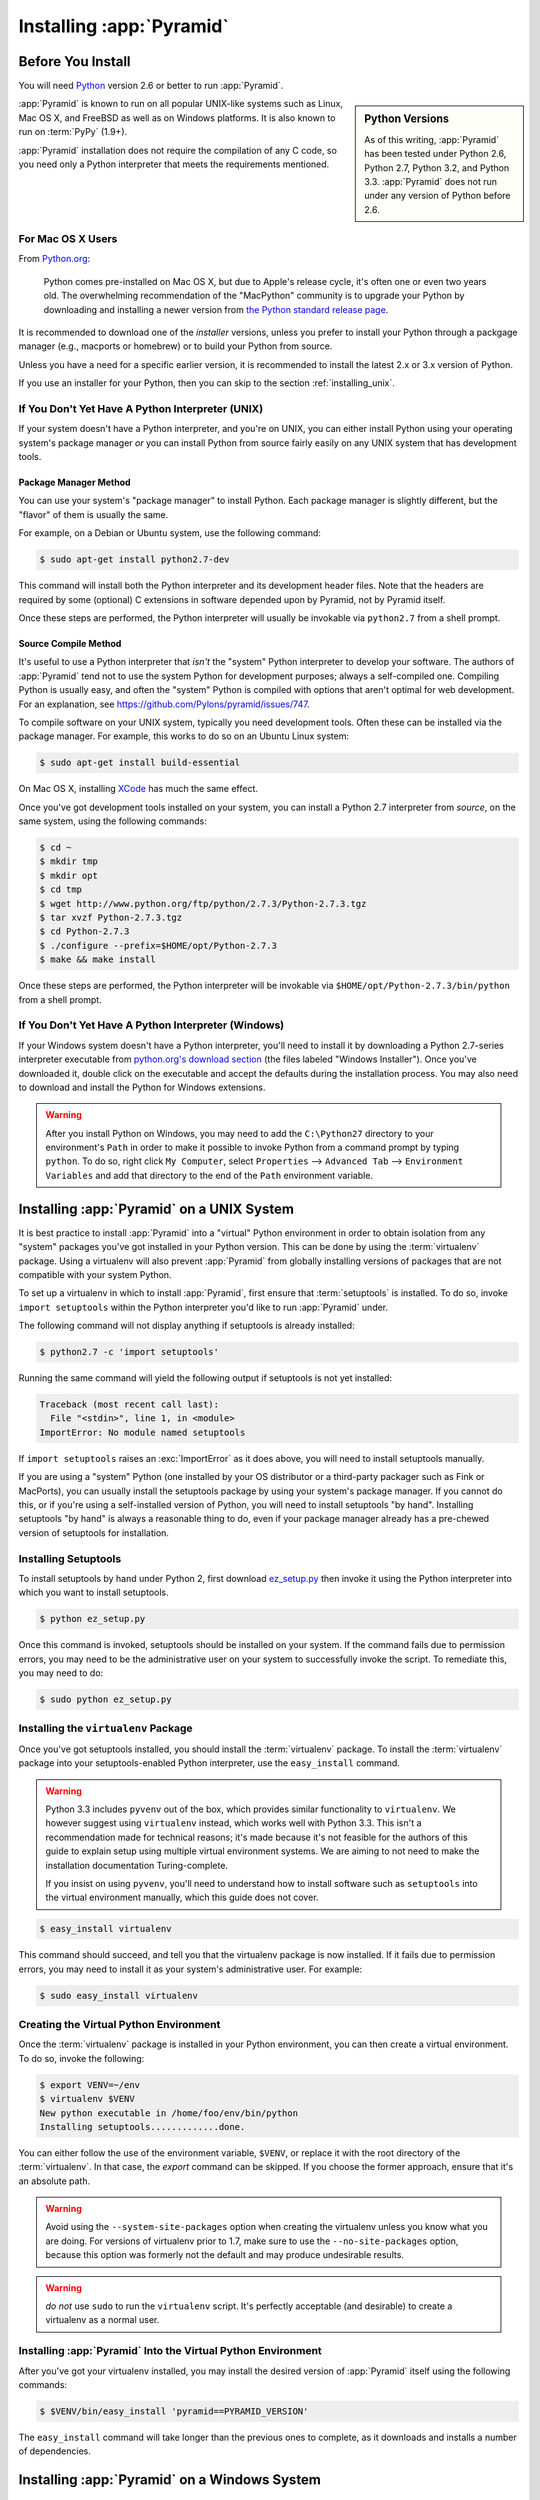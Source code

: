 .. _installing_chapter:

Installing :app:`Pyramid`
============================

.. index::
   single: install preparation

Before You Install
------------------

You will need `Python <http://python.org>`_ version 2.6 or better to run
:app:`Pyramid`.

.. sidebar:: Python Versions

    As of this writing, :app:`Pyramid` has been tested under Python 2.6, Python
    2.7, Python 3.2, and Python 3.3.  :app:`Pyramid` does not run under any
    version of Python before 2.6.

:app:`Pyramid` is known to run on all popular UNIX-like systems such as Linux,
Mac OS X, and FreeBSD as well as on Windows platforms.  It is also known to run
on :term:`PyPy` (1.9+).

:app:`Pyramid` installation does not require the compilation of any C code, so
you need only a Python interpreter that meets the requirements mentioned.

For Mac OS X Users
~~~~~~~~~~~~~~~~~~

From `Python.org <http://python.org/download/mac/>`_:

    Python comes pre-installed on Mac OS X, but due to Apple's release cycle,
    it's often one or even two years old. The overwhelming recommendation of
    the "MacPython" community is to upgrade your Python by downloading and
    installing a newer version from `the Python standard release page
    <http://python.org/download/releases/>`_.

It is recommended to download one of the *installer* versions, unless you
prefer to install your Python through a packgage manager (e.g., macports or
homebrew) or to build your Python from source.

Unless you have a need for a specific earlier version, it is recommended to
install the latest 2.x or 3.x version of Python.

If you use an installer for your Python, then you can skip to the section
:ref:`installing_unix`.

If You Don't Yet Have A Python Interpreter (UNIX)
~~~~~~~~~~~~~~~~~~~~~~~~~~~~~~~~~~~~~~~~~~~~~~~~~

If your system doesn't have a Python interpreter, and you're on UNIX, you can
either install Python using your operating system's package manager *or* you
can install Python from source fairly easily on any UNIX system that has
development tools.

.. index::
   pair: install; Python (from package, UNIX)

Package Manager Method
++++++++++++++++++++++

You can use your system's "package manager" to install Python. Each package
manager is slightly different, but the "flavor" of them is usually the same.

For example, on a Debian or Ubuntu system, use the following command:

.. code-block:: text

   $ sudo apt-get install python2.7-dev

This command will install both the Python interpreter and its development
header files.  Note that the headers are required by some (optional) C
extensions in software depended upon by Pyramid, not by Pyramid itself.

Once these steps are performed, the Python interpreter will usually be
invokable via ``python2.7`` from a shell prompt.

.. index::
   pair: install; Python (from source, UNIX)

Source Compile Method
+++++++++++++++++++++

It's useful to use a Python interpreter that *isn't* the "system" Python
interpreter to develop your software.  The authors of :app:`Pyramid` tend not
to use the system Python for development purposes; always a self-compiled one. 
Compiling Python is usually easy, and often the "system" Python is compiled
with options that aren't optimal for web development. For an explanation, see
https://github.com/Pylons/pyramid/issues/747.

To compile software on your UNIX system, typically you need development tools. 
Often these can be installed via the package manager.  For example, this works
to do so on an Ubuntu Linux system:

.. code-block:: text

   $ sudo apt-get install build-essential

On Mac OS X, installing `XCode <http://developer.apple.com/tools/xcode/>`_ has
much the same effect.

Once you've got development tools installed on your system, you can install a
Python 2.7 interpreter from *source*, on the same system, using the following
commands:

.. code-block:: text

   $ cd ~
   $ mkdir tmp
   $ mkdir opt
   $ cd tmp
   $ wget http://www.python.org/ftp/python/2.7.3/Python-2.7.3.tgz
   $ tar xvzf Python-2.7.3.tgz
   $ cd Python-2.7.3
   $ ./configure --prefix=$HOME/opt/Python-2.7.3
   $ make && make install

Once these steps are performed, the Python interpreter will be invokable via
``$HOME/opt/Python-2.7.3/bin/python`` from a shell prompt.

.. index::
   pair: install; Python (from package, Windows)

If You Don't Yet Have A Python Interpreter (Windows)
~~~~~~~~~~~~~~~~~~~~~~~~~~~~~~~~~~~~~~~~~~~~~~~~~~~~

If your Windows system doesn't have a Python interpreter, you'll need to
install it by downloading a Python 2.7-series interpreter executable from
`python.org's download section <http://python.org/download/>`_ (the files
labeled "Windows Installer").  Once you've downloaded it, double click on the
executable and accept the defaults during the installation process. You may
also need to download and install the Python for Windows extensions.

.. warning::

   After you install Python on Windows, you may need to add the ``C:\Python27``
   directory to your environment's ``Path`` in order to make it possible to
   invoke Python from a command prompt by typing ``python``.  To do so, right
   click ``My Computer``, select ``Properties`` --> ``Advanced Tab`` -->
   ``Environment Variables`` and add that directory to the end of the ``Path``
   environment variable.

.. index::
   single: installing on UNIX

.. _installing_unix:

Installing :app:`Pyramid` on a UNIX System
---------------------------------------------

It is best practice to install :app:`Pyramid` into a "virtual" Python
environment in order to obtain isolation from any "system" packages you've got
installed in your Python version.  This can be done by using the
:term:`virtualenv` package.  Using a virtualenv will also prevent
:app:`Pyramid` from globally installing versions of packages that are not
compatible with your system Python.

To set up a virtualenv in which to install :app:`Pyramid`, first ensure that
:term:`setuptools` is installed.  To do so, invoke ``import setuptools`` within
the Python interpreter you'd like to run :app:`Pyramid` under.

The following command will not display anything if setuptools is already
installed:

.. code-block:: text

   $ python2.7 -c 'import setuptools'

Running the same command will yield the following output if setuptools is not
yet installed:

.. code-block:: text

   Traceback (most recent call last):
     File "<stdin>", line 1, in <module>
   ImportError: No module named setuptools

If ``import setuptools`` raises an :exc:`ImportError` as it does above, you
will need to install setuptools manually.

If you are using a "system" Python (one installed by your OS distributor or a
third-party packager such as Fink or MacPorts), you can usually install the
setuptools package by using your system's package manager.  If you cannot do
this, or if you're using a self-installed version of Python, you will need to
install setuptools "by hand".  Installing setuptools "by hand" is always a
reasonable thing to do, even if your package manager already has a pre-chewed
version of setuptools for installation.

Installing Setuptools
~~~~~~~~~~~~~~~~~~~~~

To install setuptools by hand under Python 2, first download `ez_setup.py
<https://bitbucket.org/pypa/setuptools/raw/bootstrap/ez_setup.py>`_ then invoke
it using the Python interpreter into which you want to install setuptools.

.. code-block:: text

   $ python ez_setup.py

Once this command is invoked, setuptools should be installed on your system. 
If the command fails due to permission errors, you may need to be the
administrative user on your system to successfully invoke the script.  To
remediate this, you may need to do:

.. code-block:: text

   $ sudo python ez_setup.py

.. index::
   pair: install; virtualenv

Installing the ``virtualenv`` Package
~~~~~~~~~~~~~~~~~~~~~~~~~~~~~~~~~~~~~

Once you've got setuptools installed, you should install the :term:`virtualenv`
package.  To install the :term:`virtualenv` package into your
setuptools-enabled Python interpreter, use the ``easy_install`` command.

.. warning::

   Python 3.3 includes ``pyvenv`` out of the box, which provides similar
   functionality to ``virtualenv``.  We however suggest using ``virtualenv``
   instead, which works well with Python 3.3.  This isn't a recommendation made
   for technical reasons; it's made because it's not feasible for the authors
   of this guide to explain setup using multiple virtual environment systems.
   We are aiming to not need to make the installation documentation
   Turing-complete.

   If you insist on using ``pyvenv``, you'll need to understand how to install
   software such as ``setuptools`` into the virtual environment manually, which
   this guide does not cover.

.. code-block:: text

   $ easy_install virtualenv

This command should succeed, and tell you that the virtualenv package is now
installed.  If it fails due to permission errors, you may need to install it as
your system's administrative user.  For example:

.. code-block:: text

   $ sudo easy_install virtualenv

.. index::
   single: virtualenv
   pair: Python; virtual environment

Creating the Virtual Python Environment
~~~~~~~~~~~~~~~~~~~~~~~~~~~~~~~~~~~~~~~

Once the :term:`virtualenv` package is installed in your Python environment,
you can then create a virtual environment.  To do so, invoke the following:

.. code-block:: text

   $ export VENV=~/env
   $ virtualenv $VENV
   New python executable in /home/foo/env/bin/python
   Installing setuptools.............done.

You can either follow the use of the environment variable, ``$VENV``, or
replace it with the root directory of the :term:`virtualenv`. In that case, the
`export` command can be skipped. If you choose the former approach, ensure that
it's an absolute path.

.. warning::

   Avoid using the ``--system-site-packages`` option when creating the
   virtualenv unless you know what you are doing. For versions of virtualenv
   prior to 1.7, make sure to use the ``--no-site-packages`` option, because
   this option was formerly not the default and may produce undesirable
   results.

.. warning::

    *do not* use ``sudo`` to run the ``virtualenv`` script.  It's perfectly
    acceptable (and desirable) to create a virtualenv as a normal user.


Installing :app:`Pyramid` Into the Virtual Python Environment
~~~~~~~~~~~~~~~~~~~~~~~~~~~~~~~~~~~~~~~~~~~~~~~~~~~~~~~~~~~~~~~~

After you've got your virtualenv installed, you may install the
desired version of :app:`Pyramid` itself using the following commands:

.. code-block:: text

   $ $VENV/bin/easy_install 'pyramid==PYRAMID_VERSION'

The ``easy_install`` command will take longer than the previous ones to
complete, as it downloads and installs a number of dependencies.

.. index::
   single: installing on Windows

.. _installing_windows:

Installing :app:`Pyramid` on a Windows System
-------------------------------------------------

You can use Pyramid on Windows under Python 2 or 3.

#. Download and install the most recent `Python 2.7.x or 3.3.x version
   <http://www.python.org/download/>`_ for your system.

#. Download and install the `Python for Windows extensions
   <http://sourceforge.net/projects/pywin32/files/pywin32/>`_. Carefully read
   the README.txt file at the end of the list of builds, and follow its
   directions. Make sure you get the proper 32- or 64-bit build and Python
   version.

#. Install latest :term:`setuptools` distribution into the Python from step 1
   above: download `ez_setup.py
   <https://bitbucket.org/pypa/setuptools/raw/bootstrap/ez_setup.py>`_ and run
   it using the ``python`` interpreter of your Python 2.7 or 3.3 installation
   using a command prompt:

   .. code-block:: text

      # modify the command according to the python version, e.g.:
      # for Python 2.7:
      c:\> c:\Python27\python ez_setup.py
      # for Python 3.3:
      c:\> c:\Python33\python ez_setup.py

#. Install `virtualenv`:

   .. code-block:: text

      # modify the command according to the python version, e.g.:
      # for Python 2.7:
      c:\> c:\Python27\Scripts\easy_install virtualenv
      # for Python 3.3:
      c:\> c:\Python33\Scripts\easy_install virtualenv

#. Make a :term:`virtualenv` workspace:

   .. code-block:: text

      c:\> set VENV=c:\env
      # modify the command according to the python version, e.g.:
      # for Python 2.7:
      c:\> c:\Python27\Scripts\virtualenv %VENV%
      # for Python 3.3:
      c:\> c:\Python33\Scripts\virtualenv %VENV%

   You can either follow the use of the environment variable, ``%VENV%``, or
   replace it with the root directory of the :term:`virtualenv`. In that case,
   the `set` command can be skipped. If you choose the former approach, ensure
   that it's an absolute path.

#. (Optional) Consider using ``%VENV%\Scripts\activate.bat`` to make your shell
   environment wired to use the virtualenv.

#. Use ``easy_install`` to get :app:`Pyramid` and its direct dependencies
   installed, choosing the :app:`Pyramid` version you wish to install:

   .. code-block:: text

      c:\env> %VENV%\Scripts\easy_install 'pyramid==PYRAMID_VERSION'

What Gets Installed
-------------------

When you ``easy_install`` :app:`Pyramid`, various other libraries such as
WebOb, PasteDeploy, and others are installed.

Additionally, as chronicled in :ref:`project_narr`, scaffolds will be
registered, which make it easy to start a new :app:`Pyramid` project.

